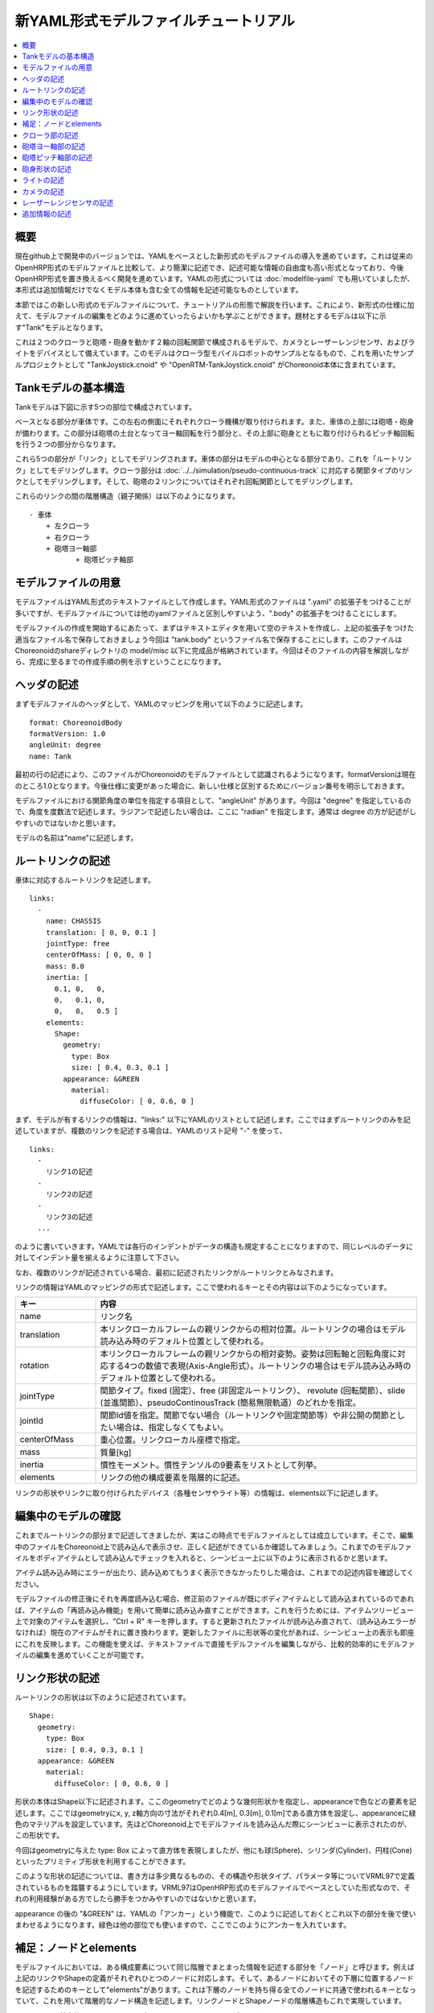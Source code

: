 
新YAML形式モデルファイルチュートリアル
==================================

.. contents::
   :local:
   :depth: 1

概要
----

現在github上で開発中のバージョンでは、YAMLをベースとした新形式のモデルファイルの導入を進めています。これは従来のOpenHRP形式のモデルファイルと比較して、より簡潔に記述でき、記述可能な情報の自由度も高い形式となっており、今後OpenHRP形式を置き換えるべく開発を進めています。YAMLの形式については :doc:`modelfile-yaml` でも用いていましたが、本形式は追加情報だけでなくモデル本体も含む全ての情報を記述可能なものとしています。

本節ではこの新しい形式のモデルファイルについて、チュートリアルの形態で解説を行います。これにより、新形式の仕様に加えて、モデルファイルの編集をどのように進めていったらよいかも学ぶことができます。題材とするモデルは以下に示す"Tank"モデルとなります。

.. image:: images/tank.png

これは２つのクローラと砲塔・砲身を動かす２軸の回転関節で構成されるモデルで、カメラとレーザーレンジセンサ、およびライトをデバイスとして備えています。このモデルはクローラ型モバイルロボットのサンプルとなるもので、これを用いたサンプルプロジェクトとして "TankJoystick.cnoid" や "OpenRTM-TankJoystick.cnoid" がChoreonoid本体に含まれています。


Tankモデルの基本構造
--------------------

Tankモデルは下図に示す5つの部位で構成されています。

.. image:: images/tank_decomposed.png

ベースとなる部分が車体です。この左右の側面にそれぞれクローラ機構が取り付けられます。また、車体の上部には砲塔・砲身が備わります。この部分は砲塔の土台となってヨー軸回転を行う部分と、その上部に砲身とともに取り付けられるピッチ軸回転を行う２つの部分からなります。

これら5つの部分が「リンク」としてモデリングされます。車体の部分はモデルの中心となる部分であり、これを「ルートリンク」としてモデリングします。クローラ部分は :doc:`../../simulation/pseudo-continuous-track` に対応する関節タイプのリンクとしてモデリングします。そして、砲塔の２リンクについてはそれぞれ回転関節としてモデリングします。

これらのリンクの間の階層構造（親子関係）は以下のようになります。 ::

 - 車体
     + 左クローラ
     + 右クローラ
     + 砲塔ヨー軸部
            + 砲塔ピッチ軸部


モデルファイルの用意
--------------------

モデルファイルはYAML形式のテキストファイルとして作成します。YAML形式のファイルは ".yaml" の拡張子をつけることが多いですが、モデルファイルについては他のyamlファイルと区別しやすいよう、".body" の拡張子をつけることにします。

モデルファイルの作成を開始するにあたって、まずはテキストエディタを用いて空のテキストを作成し、上記の拡張子をつけた適当なファイル名で保存しておきましょう今回は "tank.body" というファイル名で保存することにします。このファイルはChoreonoidのshareディレクトリの model/misc 以下に完成品が格納されています。今回はそのファイルの内容を解説しながら、完成に至るまでの作成手順の例を示すということになります。

ヘッダの記述
------------

まずモデルファイルのヘッダとして、YAMLのマッピングを用いて以下のように記述します。 ::

 format: ChoreonoidBody
 formatVersion: 1.0
 angleUnit: degree
 name: Tank

最初の行の記述により、このファイルがChoreonoidのモデルファイルとして認識されるようになります。formatVersionは現在のところ1.0となります。今後仕様に変更があった場合に、新しい仕様と区別するためにバージョン番号を明示しておきます。

モデルファイルにおける関節角度の単位を指定する項目として、"angleUnit" があります。今回は "degree" を指定しているので、角度を度数法で記述します。ラジアンで記述したい場合は、ここに "radian" を指定します。通常は degree の方が記述がしやすいのではないかと思います。

モデルの名前は"name"に記述します。

ルートリンクの記述
------------------

車体に対応するルートリンクを記述します。 ::

 links:
   -
     name: CHASSIS
     translation: [ 0, 0, 0.1 ]
     jointType: free
     centerOfMass: [ 0, 0, 0 ]
     mass: 8.0
     inertia: [
       0.1, 0,   0,
       0,   0.1, 0,
       0,   0,   0.5 ]
     elements:
       Shape:
         geometry:
           type: Box
           size: [ 0.4, 0.3, 0.1 ]
         appearance: &GREEN
           material:
             diffuseColor: [ 0, 0.6, 0 ]


まず、モデルが有するリンクの情報は、"links:" 以下にYAMLのリストとして記述します。ここではまずルートリンクのみを記述していますが、複数のリンクを記述する場合は、YAMLのリスト記号 "-" を使って、 ::

 links:
   -
     リンク1の記述
   -
     リンク2の記述
   -
     リンク3の記述
   ...

のように書いていきます。YAMLでは各行のインデントがデータの構造も規定することになりますので、同じレベルのデータに対してインデント量を揃えるように注意して下さい。

なお、複数のリンクが記述されている場合、最初に記述されたリンクがルートリンクとみなされます。

リンクの情報はYAMLのマッピングの形式で記述します。ここで使われるキーとその内容は以下のようになっています。

.. list-table::
 :widths: 20, 80
 :header-rows: 1

 * - キー
   - 内容
 * - name
   - リンク名
 * - translation
   - 本リンクローカルフレームの親リンクからの相対位置。ルートリンクの場合はモデル読み込み時のデフォルト位置として使われる。
 * - rotation
   - 本リンクローカルフレームの親リンクからの相対姿勢。姿勢は回転軸と回転角度に対応する4つの数値で表現(Axis-Angle形式）。ルートリンクの場合はモデル読み込み時のデフォルト位置として使われる。
 * - jointType
   - 関節タイプ。fixed (固定）、free (非固定ルートリンク）、 revolute (回転関節）、slide (並進関節）、pseudoContinousTrack (簡易無限軌道）のどれかを指定。
 * - jointId
   - 関節Id値を指定。関節でない場合（ルートリンクや固定関節等）や非公開の関節としたい場合は、指定しなくてもよい。
 * - centerOfMass
   - 重心位置。リンクローカル座標で指定。
 * - mass
   - 質量[kg]
 * - inertia
   - 慣性モーメント。慣性テンソルの9要素をリストとして列挙。
 * - elements
   - リンクの他の構成要素を階層的に記述。


リンクの形状やリンクに取り付けられたデバイス（各種センサやライト等）の情報は、elements以下に記述します。

編集中のモデルの確認
--------------------

これまでルートリンクの部分まで記述してきましたが、実はこの時点でモデルファイルとしては成立しています。そこで、編集中のファイルをChoreonoid上で読み込んで表示させ、正しく記述ができているか確認してみましょう。これまでのモデルファイルをボディアイテムとして読み込んでチェックを入れると、シーンビュー上に以下のように表示されるかと思います。

.. image:: images/tank_chassis.png

アイテム読み込み時にエラーが出たり、読み込めてもうまく表示できなかったりした場合は、これまでの記述内容を確認してください。

モデルファイルの修正後にそれを再度読み込む場合、修正前のファイルが既にボディアイテムとして読み込まれているのであれば、アイテムの「再読み込み機能」を用いて簡単に読み込み直すことができます。これを行うためには、アイテムツリービュー上で対象のアイテムを選択し、"Ctrl + R" キーを押します。すると更新されたファイルが読み込み直されて、（読み込みエラーがなければ）現在のアイテムがそれに置き換わります。更新したファイルに形状等の変化があれば、シーンビュー上の表示も即座にこれを反映します。この機能を使えば、テキストファイルで直接モデルファイルを編集しながら、比較的効率的にモデルファイルの編集を進めていくことが可能です。


リンク形状の記述
----------------

ルートリンクの形状は以下のように記述されています。 ::

 Shape:
   geometry:
     type: Box
     size: [ 0.4, 0.3, 0.1 ]
   appearance: &GREEN
     material:
       diffuseColor: [ 0, 0.6, 0 ]

形状の本体はShape以下に記述されます。ここのgeometryでどのような幾何形状かを指定し、appearanceで色などの要素を記述します。ここではgeometryにx, y, z軸方向の寸法がそれぞれ0.4[m], 0.3[m], 0.1[m]である直方体を設定し、appearanceに緑色のマテリアルを設定しています。先ほどChoreonoid上でモデルファイルを読み込んだ際にシーンビューに表示されたのが、この形状です。

今回はgeometryに与えた type: Box によって直方体を表現しましたが、他にも球(Sphere)、シリンダ(Cylinder)、円柱(Cone)といったプリミティブ形状を利用することができます。

このような形状の記述については、書き方は多少異なるものの、その構造や形状タイプ、パラメータ等についてVRML97で定義されているものを踏襲するようにしています。VRML97はOpenHRP形式のモデルファイルでベースとしていた形式なので、それの利用経験がある方でしたら勝手をつかみやすいのではないかと思います。

appearance の後の "&GREEN" は、YAMLの「アンカー」という機能で、このように記述しておくとこれ以下の部分を後で使いまわせるようになります。緑色は他の部位でも使いますので、ここでこのようにアンカーを入れています。


補足：ノードとelements
----------------------

モデルファイルにおいては、ある構成要素について同じ階層でまとまった情報を記述する部分を「ノード」と呼びます。例えば上記のリンクやShapeの定義がそれぞれひとつのノードに対応します。そして、あるノードにおいてその下層に位置するノードを記述するためのキーとして"elements"があります。これは下層のノードを持ち得る全てのノードに共通で使われるキーとなっていて、これを用いて階層的なノード構造を記述します。リンクノードとShapeノードの階層構造もこれで実現しています。

elementsは、基本的にはYAMLのリスト表現を用いて以下のように記述します。 ::

 elements:
   -
     type: ノードタイプ名
     key1: value1
     key2: value2
     ...
   - 
     type: ノードタイプ名
     key1: value1
     key2: value2
   ...

これにより、あるノードに対して複数のノードを下位に持たせることができます。

ただし、あるノードが有する下位ノードがひとつだけの場合は、以下のような簡略化記法が使用できます。 ::

 elements:
   ノードタイプ名:
      key1: value1
      key2: value2
      ...

大きな違いはありませんが、こちらの方がリスト表現を使わない分少しだけシンプルな記述になっています。

elementsが使用可能なノードとしては、他にTransformやRigidBodyといったノードがあります。それらについては以下の節で紹介します。

なお、モデルが複数のリンクを有する場合、それらも階層的な構造を有するものですが、本形式のモデルファイルではリンク間の階層構造の記述にはelementsは用いません。これは、リンクの階層が深い場合、elementsを用いるとモデルファイル上の記述も階層が深くなってしまい、テキストエディタを用いた編集がやりづらくなってしまうからです。リンクの階層構造の記述方法についても後ほど説明します。


クローラ部の記述
----------------

次はクローラの部分を記述しましょう。まずは左側から記述します。これまでの記述の下に以下を加えて下さい。 ::

 -
   name: CRAWLER_TRACK_L
   parent: CHASSIS
   translation: [ 0, 0.15, 0 ]
   jointType: pseudoContinuousTrack
   jointId: 0
   jointAxis: [ 0, 1, 0 ]
   centerOfMass: [ 0, 0, 0 ]
   mass: 1.0
   inertia: [
     0.02, 0,    0,
     0,    0.02, 0,
     0,    0,    0.02 ]
   elements:
     Transform:
       translation: [ 0, 0.05, 0 ]
       elements:
         Shape: &CRAWLER 
           geometry:
             type: Extrusion
             crossSection: [
               -0.2, -0.1,
               0.2, -0.1,
               0.3,  0.06,
               -0.3,  0.06,
               -0.2, -0.1
               ]
             spine: [ 0, -0.05, 0, 0, 0.05, 0 ]
           appearance:
             material:
               diffuseColor: [ 0.1, 0.1, 0.1 ]


左側も以下のように記述して追加します。 ::

 -
   name: CRAWLER_TRACK_R
   parent: CHASSIS
   translation: [ 0, -0.15, 0 ]
   jointType: pseudoContinuousTrack
   jointId: 1
   jointAxis: [ 0, 1, 0 ]
   centerOfMass: [ 0, 0, 0 ]
   mass: 1.0
   inertia: [
     0.02, 0,    0,
     0,    0.02, 0,
     0,    0,    0.02 ]
   elements:
     Transform:
       translation: [ 0, -0.05, 0 ]
       elements:
         Shape: *CRAWLER 


砲塔ヨー軸部の記述
------------------

::

 -
   name: CANNON_Y
   parent: CHASSIS
   translation: [ -0.05, 0, 0.08 ]
   jointType: revolute
   jointId: 2
   jointAxis: [ 0, 0, 1 ]
   elements:
     RigidBody:
       centerOfMass: [ 0, 0, 0.025 ]
       mass: 4.0
       inertia: [
         0.1, 0,   0,
         0,   0.1, 0,
         0,   0,   0.1 ]
       elements:
         Shape:
           geometry:
             type: Box
             size: [ 0.2, 0.2, 0.08 ]
           appearance: *GREEN


砲塔ピッチ軸部の記述
--------------------

::

 -
   name: CANNON_P
   parent: CANNON_Y
   translation: [ 0, 0, 0.04 ]
   jointType: revolute
   jointId: 3
   jointAxis: [ 0, 1, 0 ]
   elements:
     - 
       # Turnet
       type: RigidBody
       centerOfMass: [ 0, 0, 0 ]
       mass: 3.0
       inertia: [
         0.1, 0,   0,
         0,   0.1, 0,
         0,   0,   0.1 ]
       elements:
         Shape:
           geometry:
             type: Cylinder
             height: 0.1
             radius: 0.11
           appearance: *GREEN

砲身形状の記述
--------------

以下を砲塔ピッチ部のelementsに追加します。 ::

    - 
      # Cannon barrel
      type: RigidBody
      translation: [ 0.2, 0, 0 ]
      centerOfMass: [ 0.2, 0, 0 ]
      mass: 1.0
      inertia: [
        0.01, 0,   0,
        0,    0.1, 0,
        0,    0,   0.1 ]
      elements:
        Transform:
          rotation: [ 0, 0, 1, 90 ]
          elements:
            Shape:
              geometry:
                type: Cylinder
                height: 0.2
                radius: 0.02
              appearance: *GREEN


ライトの記述
------------

以下を砲身形状に続けて追加します。 ::

     -
       # Device Box
       type: Transform
       translation: [ 0.08, 0, 0.09 ]
       elements:
         -
           type: Transform
           rotation: [ 0, 0, 1, 90 ]
           elements:
             Shape:
               geometry:
                 type: Cone
                 height: 0.04
                 radius: 0.03
               appearance:
                 material:
                   diffuseColor: [ 1.0, 1.0, 0.4 ]
                   ambientIntensity: 0.3
                   emissiveColor: [ 0.8, 0.8, 0.3 ]
         -
           type: Transform
           translation: [ 0.02, 0, 0 ]
           elements:
             -
               type: SpotLight
               name: MainLight
               direction: [ 1, 0, 0 ]
               beamWidth: 36
               cutOffAngle: 40
               cutOffExponent: 6
               attenuation: [ 1, 0, 0.01 ]


カメラの記述
------------

以下をSpotLightノードと同階層に追加します。 ::

              - 
                type: Transform
                rotation: [ [ 0, 1, 0, -90 ], [ 0, 0, 1, -90 ] ]
                elements:
                  -
                    type: Camera
                    name: Camera
                    format: COLOR_DEPTH
                    width: 320
                    height: 240
                    id: 0
                    frameRate: 30


レーザーレンジセンサの記述
--------------------------

以下をCameraと同階層に追加します。 ::

                  -
                    type: RangeSensor
                    name: RangeSensor
                    id: 0
                    scanAngle: 90
                    scanStep:  0.5
                    scanRate:  10
                    maxDistance: 10


追加情報の記述
--------------

OpenHRP形式のモデルファイルにおいて任意の情報を追記する手段として、 :doc:`modelfile-yaml` がありましたが、これは本形式のモデルファイルに関してはファイルの追加なしに行うことができます。モデルファイル本体自体がYAML形式ですので、YAML形式の情報はこの中にいくらでも書くことが可能というわけです。


